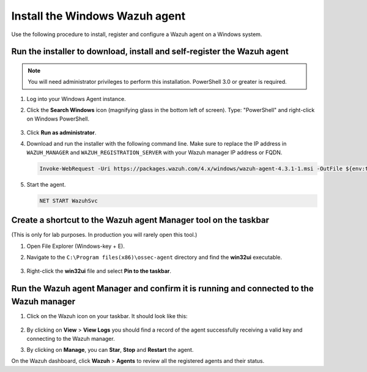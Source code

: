 .. Copyright (C) 2022 Wazuh, Inc.

.. meta::
    :description: Learn more about how to prepare your Wazuh Lab Environment. In this section, we show you how to install the Windows Wazuh agent. 

.. _build_lab_install_windows_agent:

Install the Windows Wazuh agent
===============================

Use the following procedure to install, register and configure a Wazuh agent on a Windows system.

Run the installer to download, install and self-register the Wazuh agent
------------------------------------------------------------------------

.. note::   You will need administrator privileges to perform this installation. PowerShell 3.0 or greater is required.

#. Log into your Windows Agent instance.

#. Click the **Search Windows** icon (magnifying glass in the bottom left of screen).  Type: "PowerShell" and right-click on Windows PowerShell.

    .. thumbnail:: ../../images/learning-wazuh/build-lab/pshell-1.png
        :title: powershell
        :align: center
        :width: 80%

#. Click **Run as administrator**.

#. Download and run the installer with the following command line. Make sure to replace the IP address in ``WAZUH_MANAGER`` and ``WAZUH_REGISTRATION_SERVER`` with your Wazuh manager IP address or FQDN. 

   .. code-block:: console

      Invoke-WebRequest -Uri https://packages.wazuh.com/4.x/windows/wazuh-agent-4.3.1-1.msi -OutFile ${env:tmp}\wazuh-agent-4.3.1.msi; msiexec.exe /i ${env:tmp}\wazuh-agent-4.3.1.msi /q WAZUH_MANAGER='172.30.0.10' WAZUH_REGISTRATION_SERVER='172.30.0.10' WAZUH_REGISTRATION_PASSWORD='please123' WAZUH_AGENT_NAME="windows-agent"

    
#. Start the agent. 

   .. code-block:: console
      
      NET START WazuhSvc


Create a shortcut to the Wazuh agent Manager tool on the taskbar
----------------------------------------------------------------

(This is only for lab purposes.  In production you will rarely open this tool.)

#. Open File Explorer (Windows-key + E).

#. Navigate to the ``C:\Program files(x86)\ossec-agent`` directory and find the
   **win32ui** executable.

    .. thumbnail:: ../../images/learning-wazuh/build-lab/find-wui.png
        :align: center
        :width: 80%

#. Right-click the **win32ui** file and select **Pin to the taskbar**.


Run the Wazuh agent Manager and confirm it is running and connected to the Wazuh manager
----------------------------------------------------------------------------------------

#. Click on the Wazuh icon on your taskbar.  It should look like this:

    .. thumbnail:: ../../images/learning-wazuh/build-lab/agent-manager.png
        :align: center
        :width: 80%


#. By clicking on **View** > **View Logs**  you should find a record of the agent successfully receiving a valid key and connecting to the Wazuh manager.

#. By clicking on **Manage**, you can **Star**, **Stop** and **Restart** the agent. 

On the Wazuh dashboard, click **Wazuh** > **Agents** to review all the registered agents and their status.  

